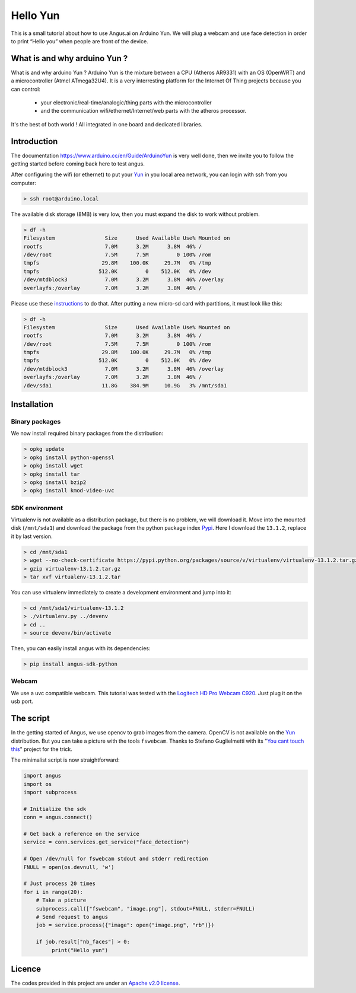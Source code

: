 Hello Yun
=========

This is a small tutorial about how to use Angus.ai on Arduino Yun. We
will plug a webcam and use face detection in order to print “Hello
you” when people are front of the device.

What is and why arduino Yun ?
-----------------------------

.. _Yun: https://www.arduino.cc/en/Guide/ArduinoYun

What is and why arduino Yun ?
Arduino Yun is the mixture between a CPU (Atheros AR9331) with an OS
(OpenWRT) and a microcontroller (Atmel ATmega32U4). It is a very
interresting platform for the Internet Of Thing projects because you
can control:
 * your electronic/real-time/analogic/thing parts with
   the microcontroller
 * and the communication wifi/ethernet/Internet/web parts with
   the atheros processor.
It's the best of both world ! All integrated in one board and
dedicated libraries.

Introduction
------------

The documentation https://www.arduino.cc/en/Guide/ArduinoYun is very
well done, then we invite you to follow the getting started before
coming back here to test angus.

After configuring the wifi (or ethernet) to put your Yun_ in you local
area network, you can login with ssh from you computer:

.. code-block:: bash

    > ssh root@arduino.local

The available disk storage (8MB) is very low, then you
must expand the disk to work without problem.

.. code-block:: bash

    > df -h
    Filesystem                Size      Used Available Use% Mounted on
    rootfs                    7.0M      3.2M      3.8M  46% /
    /dev/root                 7.5M      7.5M         0 100% /rom
    tmpfs                    29.8M    100.0K     29.7M   0% /tmp
    tmpfs                   512.0K         0    512.0K   0% /dev
    /dev/mtdblock3            7.0M      3.2M      3.8M  46% /overlay
    overlayfs:/overlay        7.0M      3.2M      3.8M  46% /

Please use these `instructions
<https://www.arduino.cc/en/Tutorial/ExpandingYunDiskSpace>`_ to do
that. After putting a new micro-sd card with partitions, it must look like
this:

.. code-block:: bash

    > df -h
    Filesystem                Size      Used Available Use% Mounted on
    rootfs                    7.0M      3.2M      3.8M  46% /
    /dev/root                 7.5M      7.5M         0 100% /rom
    tmpfs                    29.8M    100.0K     29.7M   0% /tmp
    tmpfs                   512.0K         0    512.0K   0% /dev
    /dev/mtdblock3            7.0M      3.2M      3.8M  46% /overlay
    overlayfs:/overlay        7.0M      3.2M      3.8M  46% /
    /dev/sda1                11.8G    384.9M     10.9G   3% /mnt/sda1

Installation
------------

Binary packages
+++++++++++++++

We now install required binary packages from the distribution:

.. code-block:: bash

    > opkg update
    > opkg install python-openssl
    > opkg install wget
    > opkg install tar
    > opkg install bzip2
    > opkg install kmod-video-uvc

SDK environment
+++++++++++++++

Virtualenv is not available as a distribution package, but there is no
problem, we will download it. Move into the mounted disk
(``/mnt/sda1``) and download the package from the python package index
`Pypi <https://pypi.python.org/pypi>`_. Here I download the
``13.1.2``, replace it by last version.


.. code-block:: bash

    > cd /mnt/sda1
    > wget --no-check-certificate https://pypi.python.org/packages/source/v/virtualenv/virtualenv-13.1.2.tar.gz
    > gzip virtualenv-13.1.2.tar.gz
    > tar xvf virtualenv-13.1.2.tar

You can use virtualenv immediately to create a development environment
and jump into it:

.. code-block:: bash

    > cd /mnt/sda1/virtualenv-13.1.2
    > ./virtualenv.py ../devenv
    > cd ..
    > source devenv/bin/activate

Then, you can easily install angus with its dependencies:

.. code-block:: bash

    > pip install angus-sdk-python

Webcam
++++++

We use a uvc compatible webcam. This tutorial was tested with the
`Logitech HD Pro Webcam C920
<http://www.logitech.com/en-hk/product/hd-pro-webcam-c920>`_. Just
plug it on the usb port.


The script
----------

In the getting started of Angus, we use opencv to grab images from the
camera. OpenCV is not available on the Yun_ distribution.
But you can take a picture with the tools ``fswebcam``. Thanks to
Stefano Guglielmetti with its "`You cant touch this
<https://github.com/amicojeko/YouCantTouchThis>`_" project for the
trick.

The minimalist script is now straightforward:

.. code-block:: python

    import angus
    import os
    import subprocess

    # Initialize the sdk
    conn = angus.connect()

    # Get back a reference on the service
    service = conn.services.get_service("face_detection")

    # Open /dev/null for fswebcam stdout and stderr redirection
    FNULL = open(os.devnull, 'w')

    # Just process 20 times
    for i in range(20):
        # Take a picture
        subprocess.call(["fswebcam", "image.png"], stdout=FNULL, stderr=FNULL)
        # Send request to angus
        job = service.process({"image": open("image.png", "rb")})

        if job.result["nb_faces"] > 0:
             print("Hello yun")

Licence
-------

The codes provided in this project are under an `Apache v2.0 license <http://www.apache.org/licenses/LICENSE-2.0>`_.
